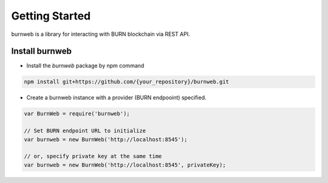 .. _getting-started:

===============
Getting Started
===============

burnweb is a library for interacting with BURN blockchain via REST API.

.. _install-burnweb:

Install burnweb
===============

- Install the `burnweb` package by npm command

.. code-block:: javascript

    npm install git+https://github.com/{your_repository}/burnweb.git

- Create a burnweb instance with a provider (BURN endpooint) specified.

.. code-block:: javascript

    var BurnWeb = require('burnweb');

    // Set BURN endpoint URL to initialize
    var burnweb = new BurnWeb('http://localhost:8545');

    // or, specify private key at the same time
    var burnweb = new BurnWeb('http://localhost:8545', privateKey);
